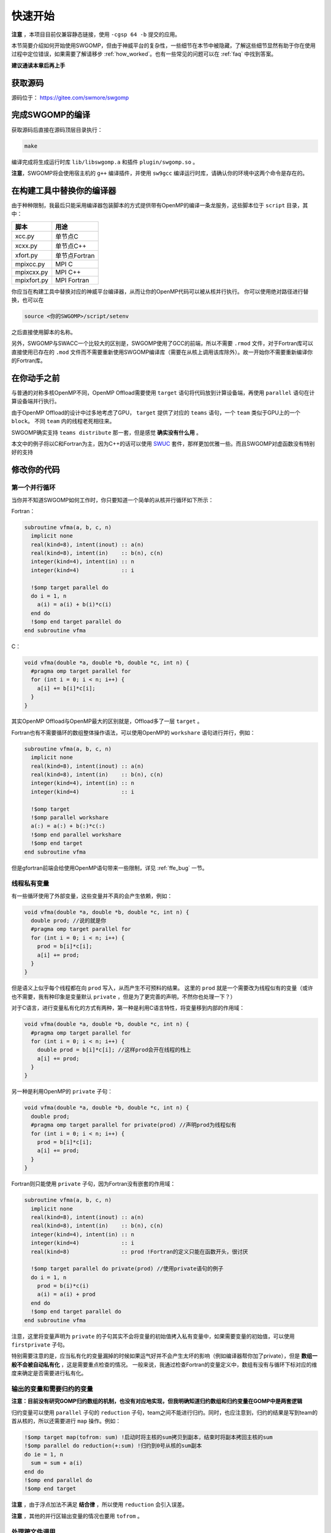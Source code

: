 .. _quickstart:

快速开始
########

**注意** ，本项目目前仅兼容静态链接，使用 ``-cgsp 64 -b`` 提交的应用。

本节简要介绍如何开始使用SWGOMP，但由于神威平台的复杂性，一些细节在本节中被隐藏，了解这些细节显然有助于你在使用过程中定位错误，如果需要了解请移步 :ref:`how_worked`。也有一些常见的问题可以在 :ref:`faq` 中找到答案。

**建议通读本章后再上手**

获取源码
--------

源码位于： `<https://gitee.com/swmore/swgomp>`_

完成SWGOMP的编译
----------------

获取源码后直接在源码顶层目录执行：

.. code-block:: bash

  make

编译完成将生成运行时库 ``lib/libswgomp.a`` 和插件 ``plugin/swgomp.so`` 。

**注意**，SWGOMP将会使用宿主机的 ``g++`` 编译插件，并使用 ``sw9gcc`` 编译运行时库，请确认你的环境中这两个命令是存在的。

在构建工具中替换你的编译器
--------------------------

由于种种限制，我最后只能采用编译器包装脚本的方式提供带有OpenMP的编译一条龙服务，这些脚本位于 ``script`` 目录，其中：

===========    ===================
脚本           用途
===========    ===================
xcc.py         单节点C
xcxx.py        单节点C++
xfort.py       单节点Fortran
mpixcc.py      MPI C
mpixcxx.py     MPI C++
mpixfort.py    MPI Fortran
===========    ===================

你应当在构建工具中替换对应的神威平台编译器，从而让你的OpenMP代码可以被从核并行执行。
你可以使用绝对路径进行替换，也可以在

.. code-block:: bash

  source <你的SWGOMP>/script/setenv
  
之后直接使用脚本的名称。

另外，SWGOMP与SWACC一个比较大的区别是，SWGOMP使用了GCC的前端，所以不需要 ``.rmod`` 文件，对于Fortran库可以直接使用已存在的 ``.mod`` 文件而不需要重新使用SWGOMP编译库（需要在从核上调用该库除外）。故一开始你不需要重新编译你的Fortran库。


在你动手之前
------------

与普通的对称多核OpenMP不同，OpenMP Offload需要使用 ``target`` 语句将代码放到计算设备端，再使用 ``parallel`` 语句在计算设备端并行执行。

由于OpenMP Offload的设计中过多地考虑了GPU， ``target`` 提供了对应的 ``teams`` 语句，一个 ``team`` 类似于GPU上的一个 ``block``。 不同 ``team`` 内的线程老死相往来。

SWGOMP确实支持 ``teams distribute`` 那一套，但是感觉 **确实没有什么用** 。

本文中的例子将以C和Fortran为主，因为C++的话可以使用 `SWUC <https://arxiv.org/abs/2208.00607>`_ 套件，那样更加优雅一些。而且SWGOMP对虚函数没有特别好的支持

修改你的代码
------------

第一个并行循环
~~~~~~~~~~~~~~

当你并不知道SWGOMP如何工作时，你只要知道一个简单的从核并行循环如下所示：

Fortran：

.. code-block:: Fortran

  subroutine vfma(a, b, c, n)
    implicit none
    real(kind=8), intent(inout) :: a(n)
    real(kind=8), intent(in)    :: b(n), c(n)
    integer(kind=4), intent(in) :: n
    integer(kind=4)             :: i

    !$omp target parallel do
    do i = 1, n
      a(i) = a(i) + b(i)*c(i)
    end do
    !$omp end target parallel do
  end subroutine vfma

C：

.. code-block:: C

  void vfma(double *a, double *b, double *c, int n) {
    #pragma omp target parallel for
    for (int i = 0; i < n; i++) {
      a[i] += b[i]*c[i];
    }
  }

其实OpenMP Offload与OpenMP最大的区别就是，Offload多了一层 ``target`` 。

Fortran也有不需要循环的数组整体操作语法，可以使用OpenMP的 ``workshare`` 语句进行并行，例如：

.. code-block:: Fortran

  subroutine vfma(a, b, c, n)
    implicit none
    real(kind=8), intent(inout) :: a(n)
    real(kind=8), intent(in)    :: b(n), c(n)
    integer(kind=4), intent(in) :: n
    integer(kind=4)             :: i

    !$omp target
    !$omp parallel workshare
    a(:) = a(:) + b(:)*c(:)
    !$omp end parallel workshare
    !$omp end target
  end subroutine vfma

但是gfortran前端会给使用OpenMP语句带来一些限制，详见 :ref:`ffe_bug` 一节。

线程私有变量
~~~~~~~~~~~~

有一些循环使用了外部变量，这些变量并不真的会产生依赖，例如：

.. code-block:: C

  void vfma(double *a, double *b, double *c, int n) {
    double prod; //说的就是你
    #pragma omp target parallel for
    for (int i = 0; i < n; i++) {
      prod = b[i]*c[i];
      a[i] += prod;
    }
  }

但是语义上似乎每个线程都在向 ``prod`` 写入，从而产生不可预料的结果。
这里的 ``prod`` 就是一个需要改为线程似有的变量（或许也不需要，我有种印象是变量默认 ``private`` ，但是为了更完善的声明，不然你也处理一下？）

对于C语言，进行变量私有化的方式有两种，第一种是利用C语言特性，将变量移到内部的作用域：

.. code-block:: C

  void vfma(double *a, double *b, double *c, int n) {
    #pragma omp target parallel for
    for (int i = 0; i < n; i++) {
      double prod = b[i]*c[i]; //这样prod会开在线程的栈上
      a[i] += prod;
    }
  }

另一种是利用OpenMP的 ``private`` 子句：

.. code-block:: C

  void vfma(double *a, double *b, double *c, int n) {
    double prod;
    #pragma omp target parallel for private(prod) //声明prod为线程似有
    for (int i = 0; i < n; i++) {
      prod = b[i]*c[i];
      a[i] += prod;
    }
  }

Fortran则只能使用 ``private`` 子句，因为Fortran没有嵌套的作用域：

.. code-block:: Fortran

  subroutine vfma(a, b, c, n)
    implicit none
    real(kind=8), intent(inout) :: a(n)
    real(kind=8), intent(in)    :: b(n), c(n)
    integer(kind=4), intent(in) :: n
    integer(kind=4)             :: i
    real(kind=8)                :: prod !Fortran的定义只能在函数开头，很讨厌
  
    !$omp target parallel do private(prod) //使用private语句的例子
    do i = 1, n
      prod = b(i)*c(i)
      a(i) = a(i) + prod
    end do
    !$omp end target parallel do
  end subroutine vfma

注意，这里将变量声明为 ``private`` 的子句其实不会将变量的初始值拷入私有变量中，如果需要变量的初始值，可以使用 ``firstprivate`` 子句。

特别需要注意的是，应当私有化的变量漏掉的时候如果运气好并不会产生太坏的影响（例如编译器帮你加了private），但是 **数组一般不会被自动私有化** ，这是需要重点检查的情况。
一般来说，我通过检查Fortran的变量定义中，数组有没有与循环下标对应的维度来确定是否需要进行私有化。

输出的变量和需要归约的变量
~~~~~~~~~~~~~~~~~~~~~~~~~~

**注意：目前没有研究GOMP归约数组的机制，也没有对应地实现，但我明确知道归约数组和归约变量在GOMP中是两套逻辑**

归约变量可以使用 ``parallel`` 子句的 ``reduction`` 子句，team之间不能进行归约。同时，也应注意到，归约的结果是写到team的首从核的，所以还需要进行 ``map`` 操作。例如：

.. code-block:: Fortran

  !$omp target map(tofrom: sum) !启动时将主核的sum拷贝到副本，结束时将副本拷回主核的sum
  !$omp parallel do reduction(+:sum) !归约到0号从核的sum副本
  do ie = 1, n
    sum = sum + a(i)
  end do
  !$omp end parallel do
  !$omp end target

**注意** ，由于浮点加法不满足 **结合律** ，所以使用 ``reduction`` 会引入误差。

**注意** ，其他的并行区输出变量的情况也要用 ``tofrom`` 。

处理跨文件调用
~~~~~~~~~~~~~~

SWGOMP具有自动为被Offload的代码段生成从核版本的功能，但是仅限于编译当前源文件时可见的函数，如果Offload调用了其他源文件的函数，则SWGOMP无法进行自动化的处理。（呼叫从核LTO功能）

这种情况需要手动为被调用的函数添加从核化标记，具体语法为：

C语言：

.. code-block:: c
  
  int f(int a){
    return a;
  }
  //第一种方式，为单个函数声明从核化
  #pragma omp declare target(f)
  //第二种方式，为一段代码中的函数都声明从核化
  #pragma omp declare target
  int g(int a){
    return a;
  }
  int h(int a){
    return a;
  }
  #pragma omp end declare target

Fortran语言：

.. code-block:: Fortran

  subroutine f(a)
    implicit none
    !$omp declare target !大约可以加在这里，应该在定义变量的代码那里都可以
    real(kind=8), intent(inout) :: a

    return a
  end subroutine

.. _ffe_bug:

Fortran前端的一些限制
~~~~~~~~~~~~~~~~~~~~~

注意，gfortran-7.1.0的前端有一些bug，故你不能写：

.. code-block:: Fortran

  !$omp target parallel
  !$omp do
  !!你的循环在这里
  !$omp end do
  !$omp end target parallel

会导致报 ``Internal Compiler Error`` 错误， 幸运的是，你仍然可以写：

.. code-block:: Fortran

  !$omp target
  !$omp parallel do
  !!你的数组操作在这里
  !$omp end parallel do
  !$omp end target

同样， ``!$omp target parallel workshare`` 也是不被允许的，但是你只要将 ``target`` 单独拆出来就能正常使用了。
这件事情非常蠢，但是无法在编译器插件的层面解决。

.. _move_your_stack:

迁移你的栈
----------

默认情况下，私有变量位于LDM中，当你需要大量的私有变量时，LDM很有可能不够用。
此时，常见的报错为从核报错 ``Accessed Wrong Address`` ，并且使用 ``addr2line`` 定位PC会发现报错的行在函数的定义附近。
必要时可以为 ``target`` 语句添加 ``device(1)`` 子句，则可以将从核栈迁移到一个默认每从核8MiB的从核共享栈：

.. code-block:: Fortran

  subroutine vfma(a, b, c, n)
    implicit none
    real(kind=8), intent(inout) :: a(n)
    real(kind=8), intent(in)    :: b(n), c(n)
    integer(kind=4), intent(in) :: n
    integer(kind=4)             :: i
    real(kind=8)                :: prod(131072) !Fortran的定义只能在函数开头，很讨厌
  
    !$omp target parallel do private(prod) device(1) //不加device的话LDM会不够用哦
    do i = 1, n
      prod(1) = b(i)*c(i)
      a(i) = a(i) + prod
    end do
    !$omp end target parallel do
  end subroutine vfma

如果你的程序需要大量内存，无法为从核提供每从核8MiB的共享栈，或者你的并行区栈非常深，8MiB仍不能满足从核需求，可以通过设置 ``OMP_STACKSIZE`` 环境变量为从核提供你希望的贡献栈大小。例如：

.. code-block:: bash

  OMP_STACKSIZE=8M bsub -b -cgsp 64 ...
  OMP_STACKSIZE=512K bsub -b -cgsp 64 ...

此处的 ``M`` 和 ``K`` 都是2基的字节数，或者说， ``1M=1024*1024`` ， ``1K=1024`` 。

